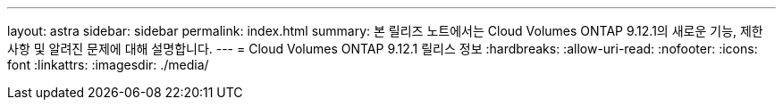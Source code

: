 ---
layout: astra 
sidebar: sidebar 
permalink: index.html 
summary: 본 릴리즈 노트에서는 Cloud Volumes ONTAP 9.12.1의 새로운 기능, 제한 사항 및 알려진 문제에 대해 설명합니다. 
---
= Cloud Volumes ONTAP 9.12.1 릴리스 정보
:hardbreaks:
:allow-uri-read: 
:nofooter: 
:icons: font
:linkattrs: 
:imagesdir: ./media/


